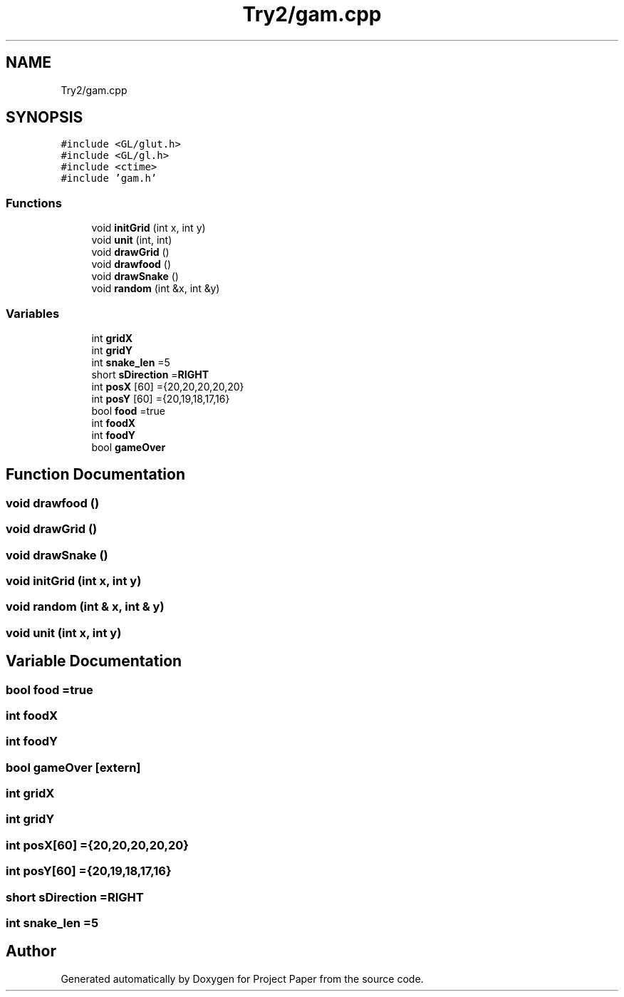 .TH "Try2/gam.cpp" 3 "Thu Nov 30 2023" "Project Paper" \" -*- nroff -*-
.ad l
.nh
.SH NAME
Try2/gam.cpp
.SH SYNOPSIS
.br
.PP
\fC#include <GL/glut\&.h>\fP
.br
\fC#include <GL/gl\&.h>\fP
.br
\fC#include <ctime>\fP
.br
\fC#include 'gam\&.h'\fP
.br

.SS "Functions"

.in +1c
.ti -1c
.RI "void \fBinitGrid\fP (int x, int y)"
.br
.ti -1c
.RI "void \fBunit\fP (int, int)"
.br
.ti -1c
.RI "void \fBdrawGrid\fP ()"
.br
.ti -1c
.RI "void \fBdrawfood\fP ()"
.br
.ti -1c
.RI "void \fBdrawSnake\fP ()"
.br
.ti -1c
.RI "void \fBrandom\fP (int &x, int &y)"
.br
.in -1c
.SS "Variables"

.in +1c
.ti -1c
.RI "int \fBgridX\fP"
.br
.ti -1c
.RI "int \fBgridY\fP"
.br
.ti -1c
.RI "int \fBsnake_len\fP =5"
.br
.ti -1c
.RI "short \fBsDirection\fP =\fBRIGHT\fP"
.br
.ti -1c
.RI "int \fBposX\fP [60] ={20,20,20,20,20}"
.br
.ti -1c
.RI "int \fBposY\fP [60] ={20,19,18,17,16}"
.br
.ti -1c
.RI "bool \fBfood\fP =true"
.br
.ti -1c
.RI "int \fBfoodX\fP"
.br
.ti -1c
.RI "int \fBfoodY\fP"
.br
.ti -1c
.RI "bool \fBgameOver\fP"
.br
.in -1c
.SH "Function Documentation"
.PP 
.SS "void drawfood ()"

.SS "void drawGrid ()"

.SS "void drawSnake ()"

.SS "void initGrid (int x, int y)"

.SS "void random (int & x, int & y)"

.SS "void unit (int x, int y)"

.SH "Variable Documentation"
.PP 
.SS "bool food =true"

.SS "int foodX"

.SS "int foodY"

.SS "bool gameOver\fC [extern]\fP"

.SS "int gridX"

.SS "int gridY"

.SS "int posX[60] ={20,20,20,20,20}"

.SS "int posY[60] ={20,19,18,17,16}"

.SS "short sDirection =\fBRIGHT\fP"

.SS "int snake_len =5"

.SH "Author"
.PP 
Generated automatically by Doxygen for Project Paper from the source code\&.
